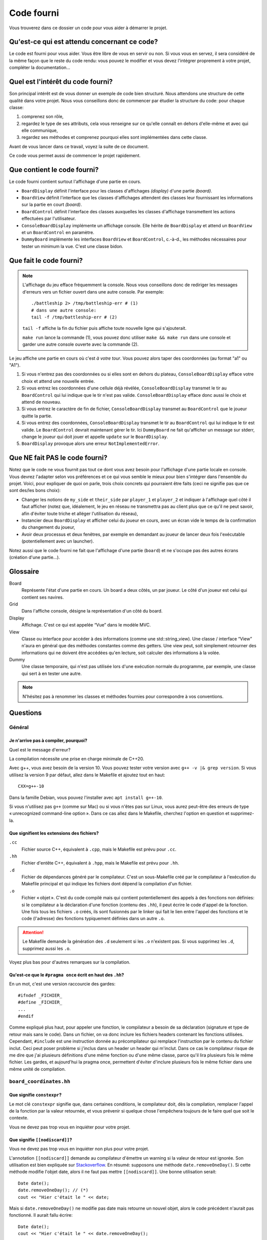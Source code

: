 =============
 Code fourni 
=============

Vous trouverez dans ce dossier un code pour vous aider à démarrer le projet.

Qu'est-ce qui est attendu concernant ce code?
=============================================

Le code est fourni pour vous aider.
Vous être libre de vous en servir ou non.
Si vous vous en servez, il sera considéré de la même façon que le reste du code rendu: vous pouvez le modifier et vous devez l'intégrer proprement à votre projet, compléter la documentation…

Quel est l'intérêt du code fourni?
==================================

Son principal intérêt est de vous donner un exemple de code bien structuré.
Nous attendons une structure de cette qualité dans votre projet.
Nous vous conseillons donc de commencer par étudier la structure du code: pour chaque classe:

#. comprenez son rôle,
#. regardez le type de ses attributs, cela vous renseigne sur ce qu'elle connaît en dehors d'elle-même et avec qui elle communique,
#. regardez ses méthodes et comprenez pourquoi elles sont implémentées dans cette classe.

Avant de vous lancer dans ce travail, voyez la suite de ce document.

Ce code vous permet aussi de commencer le projet rapidement.

Que contient le code fourni?
============================

Le code fourni contient surtout l'affichage d'une partie en cours.

- ``BoardDisplay`` définit l'interface pour les classes d'affichages *(display)* d'une partie *(board)*.
- ``BoardView`` définit l'interface que les classes d'affichages attendent des classes leur fournissant les informations sur la partie en court *(board)*.
- ``BoardControl`` définit l'interface des classes auxquelles les classes d'affichage transmettent les actions effectuées par l'utilisateur.
- ``ConsoleBoardDisplay`` implémente un affichage console. Elle hérite de ``BoardDisplay`` et attend un ``BoardView`` et un ``BoardControl`` en paramètre.
- ``DummyBoard`` implémente les interfaces ``BoardView`` et ``BoardControl``, c.-à-d., les méthodes nécessaires pour tester un minimum la vue. C'est une classe bidon.

Que fait le code fourni?
========================

.. NOTE:: L'affichage du jeu efface fréquemment la console.
   Nous vous conseillons donc de rediriger les messages d'erreurs vers un fichier ouvert dans une autre console. Par exemple::

      ./battleship 2> /tmp/battleship-err # (1)
      # dans une autre console:
      tail -f /tmp/battleship-err # (2)

   ``tail -f`` affiche la fin du fichier puis affiche toute nouvelle ligne qui s'ajouterait.

   ``make run`` lance la commande (1), vous pouvez donc utiliser ``make && make run`` dans une console et garder une autre console ouverte avec la commande (2).

Le jeu affiche une partie en cours où c'est *à votre tour*.
Vous pouvez alors taper des coordonnées (au format "a1" ou "A1").

#. Si vous n'entrez pas des coordonnées ou si elles sont en dehors du plateau, ``ConsoleBoardDisplay`` efface votre choix et attend une nouvelle entrée.
#. Si vous entrez les coordonnées d'une cellule déjà révélée, ``ConsoleBoardDisplay`` transmet le tir au ``BoardControl`` qui lui indique que le tir n'est pas valide.
   ``ConsoleBoardDisplay`` efface donc aussi le choix et attend de nouveau.
#. Si vous entrez le caractère de fin de fichier, ``ConsoleBoardDisplay`` transmet au ``BoardControl`` que le joueur quitte la partie.
#. Si vous entrez des coordonnées, ``ConsoleBoardDisplay`` transmet le tir au ``BoardControl`` qui lui indique le tir est valide.
   Le ``BoardControl`` devrait maintenant gérer le tir.
   Ici ``DummyBoard`` ne fait qu'afficher un message sur stderr, change le joueur qui doit jouer et appelle ``update`` sur le ``BoardDisplay``.
#. ``BoardDisplay`` provoque alors une erreur ``NotImplementedError``.

Que NE fait PAS le code fourni?
===============================

Notez que le code ne vous fournit pas tout ce dont vous avez besoin pour l'affichage d'une partie locale en console.
Vous devrez l'adapter selon vos préférences et ce qui vous semble le mieux pour bien s'intégrer dans l'ensemble du projet.
Voici, pour expliquer de quoi on parle, trois choix concrets qui pourraient être faits (ceci ne signifie pas que ce sont des/les bons choix):

- Changer les notions de ``my_side`` et ``their_side`` par ``player_1`` et ``player_2`` et indiquer à l'affichage quel côté il faut afficher (notez que, idéalement, le jeu en réseau ne transmettra pas au client plus que ce qu'il ne peut savoir, afin d'éviter toute triche et alléger l'utilisation du réseau),
- Instancier deux ``BoardDisplay`` et afficher celui du joueur en cours, avec un écran vide le temps de la confirmation du changement du joueur,
- Avoir deux processus et deux fenêtres, par exemple en demandant au joueur de lancer deux fois l'exécutable (potentiellement avec un launcher).

Notez aussi que le code fourni ne fait que l'affichage d'une partie (``board``) et ne s'occupe pas des autres écrans (création d'une partie…).

Glossaire
=========

Board
   Représente l'état d'une partie en cours. Un board a deux côtés, un par joueur. Le côté d'un joueur est celui qui contient ses navires.
Grid
   Dans l'affiche console, désigne la représentation d'un côté du board.
Display
   Affichage. C'est ce qui est appelée “Vue” dans le modèle MVC.
View
   Classe ou interface pour accéder à des informations (comme une std::string_view).
   Une classe / interface “View” n'aura en général que des méthodes constantes comme des getters.
   Une view peut, soit simplement retourner des informations qui ne doivent être accédées qu'en lecture, soit calculer des informations à la volée.
Dummy
   Une classe temporaire, qui n'est pas utilisée lors d'une exécution normale du programme, par exemple, une classe qui sert à en tester une autre.

.. NOTE:: N'hésitez pas à renommer les classes et méthodes fournies pour correspondre à vos conventions.

Questions
=========

Général
-------

Je n'arrive pas à compiler, pourquoi?
^^^^^^^^^^^^^^^^^^^^^^^^^^^^^^^^^^^^^

Quel est le message d'erreur?

La compilation nécessite une prise en charge minimale de C++20.

Avec g++, vous avez besoin de la version 10.
Vous pouvez tester votre version avec ``g++ -v |& grep version``.
Si vous utilisez la version 9 par défaut, allez dans le Makefile et ajoutez tout en haut::

   CXX=g++-10

Dans la famille Debian, vous pouvez l'installer avec ``apt install g++-10``.

Si vous n'utilisez pas ``g++`` (comme sur Mac) ou si vous n'êtes pas sur Linux, vous aurez peut-être des erreurs de type « unrecognized command-line option ». Dans ce cas allez dans le Makefile, cherchez l'option en question et supprimez-la.

Que signifient les extensions des fichiers?
^^^^^^^^^^^^^^^^^^^^^^^^^^^^^^^^^^^^^^^^^^^

``.cc``
   Fichier source C++, équivalent à ``.cpp``, mais le Makefile est prévu pour ``.cc``.
``.hh``
   Fichier d'entête C++, équivalent à ``.hpp``, mais le Makefile est prévu pour ``.hh``.
``.d``
   Fichier de dépendances généré par le compilateur. C'est un sous-Makefile créé par le compilateur à l'exécution du Makefile principal et qui indique les fichiers dont dépend la compilation d'un fichier.
``.o``
   Fichier « objet ». C'est du code compilé mais qui contient potentiellement des appels à des fonctions non définies: si le compilateur a la déclaration d'une fonction (contenu des ``.hh``), il peut écrire le code d'appel de la fonction. Une fois tous les fichiers ``.o`` créés, ils sont fusionnés par le linker qui fait le lien entre l'appel des fonctions et le code (l'adresse) des fonctions typiquement définies dans un autre ``.o``.

.. ATTENTION::
   Le Makefile demande la génération des ``.d`` seulement si les ``.o`` n'existent pas.
   Si vous supprimez les ``.d``, supprimez aussi les ``.o``.

Voyez plus bas pour d'autres remarques sur la compilation.

Qu'est-ce que le ``#pragma once`` écrit en haut des ``.hh``?
^^^^^^^^^^^^^^^^^^^^^^^^^^^^^^^^^^^^^^^^^^^^^^^^^^^^^^^^^^^^

En un mot, c'est une version raccourcie des gardes::

   #ifndef _FICHIER_
   #define _FICHIER_
   ...
   #endif

Comme expliqué plus haut, pour appeler une fonction, le compilateur a besoin de sa déclaration (signature et type de retour mais sans le code).
Dans un fichier, on va donc inclure les fichiers headers contenant les fonctions utilisées.
Cependant, ``#include`` est une instruction donnée au précompilateur qui remplace l'instruction par le contenu du fichier inclut.
Ceci peut poser problème si j'inclus dans un header un header qui m'inclut.
Dans ce cas le compilateur risque de me dire que j'ai plusieurs définitions d'une même fonction ou d'une même classe, parce qu'il lira plusieurs fois le même fichier.
Les gardes, et aujourd'hui la pragma once, permettent d'éviter d'inclure plusieurs fois le même fichier dans une même unité de compilation.

``board_coordinates.hh``
------------------------

Que signifie ``constexpr``?
^^^^^^^^^^^^^^^^^^^^^^^^^^^

Le mot clé ``constexpr`` signifie que, dans certaines conditions, le compilateur doit, dès la compilation, remplacer l'appel de la fonction par la valeur retournée, et vous prévenir si quelque chose l'empêchera toujours de le faire quel que soit le contexte.

Vous ne devez pas trop vous en inquiéter pour votre projet.

Que signifie ``[[nodiscard]]``?
^^^^^^^^^^^^^^^^^^^^^^^^^^^^^^^

Vous ne devez pas trop vous en inquiéter non plus pour votre projet.

L'annotation ``[[nodiscard]]`` demande au compilateur d'émettre un warning si la valeur de retour est ignorée.
Son utilisation est bien expliquée sur `Stackoverflow`_.
En résumé: supposons une méthode ``date.removeOneDay()``.
Si cette méthode modifie l'objet date, alors il ne faut pas mettre ``[[nodiscard]]``.
Une bonne utilisation serait::

   Date date();
   date.removeOneDay(); // (*)
   cout << "Hier c'était le " << date;

Mais si ``date.removeOneDay()`` ne modifie pas date mais retourne un nouvel objet, alors le code précédent n'aurait pas fonctionné.
Il aurait fallu écrire::

   Date date();
   cout << "Hier c'était le " << date.removeOneDay();

Pour éviter la confusion, dans ce deuxième cas, il aurait fallu déclarer ``removeOneDay`` avec ``[[nodiscard]]``.
Alors, un bon compilateur aurait émis un warning à la ligne notée ``(*)``.

.. _Stackoverflow: https://stackoverflow.com/a/76489653

Pourquoi est-ce indiqué que la classe ``BoardCoordinates`` ne doit pas être utilisée pour stocker les coordonnées d'un pixel? Pourquoi ne pas faire une classe ``Point`` ou ``Coordinates``?
^^^^^^^^^^^^^^^^^^^^^^^^^^^^^^^^^^^^^^^^^^^^^^^^^^^^^^^^^^^^^^^^^^^^^^^^^^^^^^^^^^^^^^^^^^^^^^^^^^^^^^^^^^^^^^^^^^^^^^^^^^^^^^^^^^^^^^^^^^^^^^^^^^^^^^^^^^^^^^^^^^^^^^^^^^^^^^^^^^^^^^^^^^^^

C'est le but des types. Cela sera plus clair avec un exemple. Si je n'ai qu'une seule classe ``Point`` et une fonction ``reactToUserClick(Point pos)``, la signature ne m'indique pas si ``pos`` est en pixel (et relativement à l'écran? à la fenêtre?), ou une cellule sur un tableau, ou un autre point. En cas d'erreur le programme compile mais ne se comporte pas comme souhaité.

Si j'ai des types différents, le compilateur me dira si ce n'est pas le bon type.

``BoardView``
-------------

Comment utiliser ``BoardView::CellType``
^^^^^^^^^^^^^^^^^^^^^^^^^^^^^^^^^^^^^^^^

L'encodage de ``BoardView::CellType`` utilise une façon de faire habituelle en C et C++ pour encoder plusieurs informations sur les différents bits d'un octet. Il faut penser aux valeurs dans leur représentation binaire. On a::

   WATER     = 000
   OCEAN     = 010 // Tir loupé
   UNDAMAGED = 001 // Navire
   HIT       = 011 // Navire touché
   SUNK      = 111 // Navire touché coulé

Les trois falgs définis ``IS_SHIP``, ``IS_KNOWN`` et ``IS_SUNK`` définissent un bit. Sachant que toute valeur autre que 0 vaut vrai, on peut tester si un bit est à 1 avec ``cell_type & flag``. Par exemple ``SUNK & IS_KNOWN`` == ``0b010`` == ``true``.

Pourquoi définir ``CellType`` dans ``BoadView``? J'ai besoin du type dans ma classe stockant l'état de la partie, pas dans l'interface.
^^^^^^^^^^^^^^^^^^^^^^^^^^^^^^^^^^^^^^^^^^^^^^^^^^^^^^^^^^^^^^^^^^^^^^^^^^^^^^^^^^^^^^^^^^^^^^^^^^^^^^^^^^^^^^^^^^^^^^^^^^^^^^^^^^^^^^^

À priori, le modèle stockera les informations à sa façon, quelle que soit la façon dont la vue souhaite les recevoir. Il est possible qu'il faille définir une classe ``Board::CellType`` qui soit un peu ou beaucoup différente de ``BoardView::CellType``. Peut-être que vous n'en déclarerez pas du tout. Le code fourni reste utilisable dans tous les cas.

Si vous souhaitez utiliser la même structure dans d'autres classes, il peut être intéressant de placer l'enum ``CellType`` ailleurs, peut-être dans son propre fichier.

Pourquoi ``IS_SHIP`` et les autres flags font partie de l'énumération ``CellType``? N'est-ce pas autre chose et ne faut-il pas alors un autre type?
^^^^^^^^^^^^^^^^^^^^^^^^^^^^^^^^^^^^^^^^^^^^^^^^^^^^^^^^^^^^^^^^^^^^^^^^^^^^^^^^^^^^^^^^^^^^^^^^^^^^^^^^^^^^^^^^^^^^^^^^^^^^^^^^^^^^^^^^^^^^^^^^^^^

C'est tout à fait vrai.
Idéalement, on devrait définir une énumération ``CellTypeFlag``.
Cependant, ``SUNK & IS_KNOWN`` est alors déprécié par défaut, puisque cela demande de convertir un ``CellTypeFlag`` en un ``CellType``.
On devrait contourner ce problème un implémentant l'opérateur ``bool operator&(const CellType t, const CellTypeFlag f)``.
Ce serait une bonne chose à faire et permettrait d'utiliser le warning ``-Wswitch-enum``.

``console_board_display.hh``
----------------------------

Ce fichier est long, dois-je tout comprendre?
^^^^^^^^^^^^^^^^^^^^^^^^^^^^^^^^^^^^^^^^^^^^^

Dans un premier temps, vous n'avez pas besoin de comprendre le corps des fonctions, juste ce qu'elles font.

Pourquoi ``ConsoleBoardDisplay::length(str)`` alors qu'il existe ``str.length()``?
^^^^^^^^^^^^^^^^^^^^^^^^^^^^^^^^^^^^^^^^^^^^^^^^^^^^^^^^^^^^^^^^^^^^^^^^^^^^^^^^^^

En un mot, ``str.length()`` et ``str.size()`` donne le nombre d'octet (de ``char``) dans la chaîne alors que ``ConsoleBoardDisplay::length(str)`` donne le nombre de caractères de la chaîne quand on suppose que la chaîne est encodée en UTF8, comme c'est le cas des fichiers fournis.

``not_implemented_error.hh``
----------------------------

Quand lancer cette exception?
^^^^^^^^^^^^^^^^^^^^^^^^^^^^^

Dans deux cas:

- Vous n'avez pas encore implémenté quelque chose et vous ne souhaitez pas utiliser une valeur bidon en attendant, ou
- Votre fonction est complète pour l'état actuel (ou actuellement prévu) de votre programme, mais elle ne gère pas tous les cas qui pourraient se présenter à l'avenir / que sa signature accepte (par exemple: la fonction reçoit un ``int`` mais ne fonctionne bien que jusqu'à 10 000).

Assurez-vous de comprendre ce deuxième point: si nous avons une fonction ``foo(int i)`` qui a du sens pour tous les ``i`` mais qui ne sera appelé qu'avec des ``i`` entre 1 et 10, quelles sont les possibilités?

#. Je code tous les cas possibles, je gère bien les *corner cases*, je passe trois jours dessus, alors que le code gérant les ``i`` de 1 à 10 m'a pris deux minutes.
#. Je mets un joli commentaire ``/* Précondition: 1 <= i <= 10 */`` et, lorsqu'un collègue (ou moi dans 3 jours) appelle la méthode avec ``11``, le programme plante ou, pire, ne se comporte pas comme prévu sans qu'il ne voie d'où ça vienne.
#. Je lance une ``std::logic_error`` indiquant que la valeur doit être entre 1 et 10. C'est presque bon, mais je risque de croire que le problème est sérieux et qu'il va falloir changer beaucoup de choses. Peut-être que je commencerai par essayer d'éviter d'utiliser 11.
#. Je lance une ``NotImplementedError`` disant que le code pour ``i`` hors de [1, 10] n'est pas fait, ce qui signifie implicitement que, pour régler le problème, il suffit de gérer le 11 à l'endroit du ``throw`` et de lancer l'erreur pour ``i`` hors de [1, 11].

Quand vous codez, si vous ne gérez pas un cas, indiquez-le à l'endroit exact où vous devriez le gérer.

Faut-il retirer tous les ``throw NotImplementedError`` pour le projet final?
^^^^^^^^^^^^^^^^^^^^^^^^^^^^^^^^^^^^^^^^^^^^^^^^^^^^^^^^^^^^^^^^^^^^^^^^^^^^

Non, voyez la question précédente.

``dummy_board.hh``
------------------

.. NOTE:: ``dummy_board.hh`` étant du code temporaire, la qualité de code est un peu plus basse. Par exemple, il faudrait au moins avoir le corps des fonctions dans un fichier ``.cc``.

Pourquoi ``DummyBoard`` contient un ``weak_ptr`` (vers un ``BoardDisplay``) et non un ``shared_ptr``?
^^^^^^^^^^^^^^^^^^^^^^^^^^^^^^^^^^^^^^^^^^^^^^^^^^^^^^^^^^^^^^^^^^^^^^^^^^^^^^^^^^^^^^^^^^^^^^^^^^^^^

``BoardDisplay`` contient un ``shared_ptr`` vers le ``DummyBoard`` (même deux).
Si ``DummyBoard`` avait un ``shared_ptr`` vers le ``BoardDisplay``, alors les destructeurs de ces deux objets ne seraient jamais appelés.

Imaginons les pointeurs partagés suivants::

   R --> A --> B --> C
         ^- E <-- D <+

Au moment où R est supprimé, on s'attend à ce que A, B, C, D et E soient supprimés.
Cependant, le pointeur vers A ne détruit pas A puisqu'il y a encore une personne qui pointe vers lui.
Donc B n'est pas supprimé.
Donc C n'est pas supprimé…
E n'étant pas supprimé, on ne supprime pas A.
On a un « cycle orphelin ».
Pour casser le cycle, on donne à E un pointeur faible vers A.

Le pointeur faible est initialisé avec un pointeur partagé.
La ressource pointée par le pointeur faible n'est pas directement accessible.
Il faut d'abord reconvertir en pointeur partagé avec ``.lock()``.
Si l'objet pointé existe toujours, le pointeur obtenu n'est pas nul et on peut s'en servir::

   if (auto p = weak_p.lock()) {
      p->foo();
   }

Compilation
-----------

Que contient le Makefile? Faut-il l'adapter au projet?
^^^^^^^^^^^^^^^^^^^^^^^^^^^^^^^^^^^^^^^^^^^^^^^^^^^^^^

``make``, ``make default`` et ``make battleship`` créer le programme ``battleship``.

``make run`` lance ``./battleship 2> /tmp/battleship-err``.
Nous vous conseillons d'avoir une autre console avec ``tail -f /tmp/battleship-err`` qui tourne pour voir les messages d'erreurs.

``make clean`` supprime les fichiers ``.o`` et ``.d``.

Vous aurez aussi rapidement besoin de compiler un client et un serveur, ce qui nécessite de changer le Makefile

Pour l'interface graphique, vous aurez sûrement des options ``-l`` à ajouter dans ``LDLIBS``.
